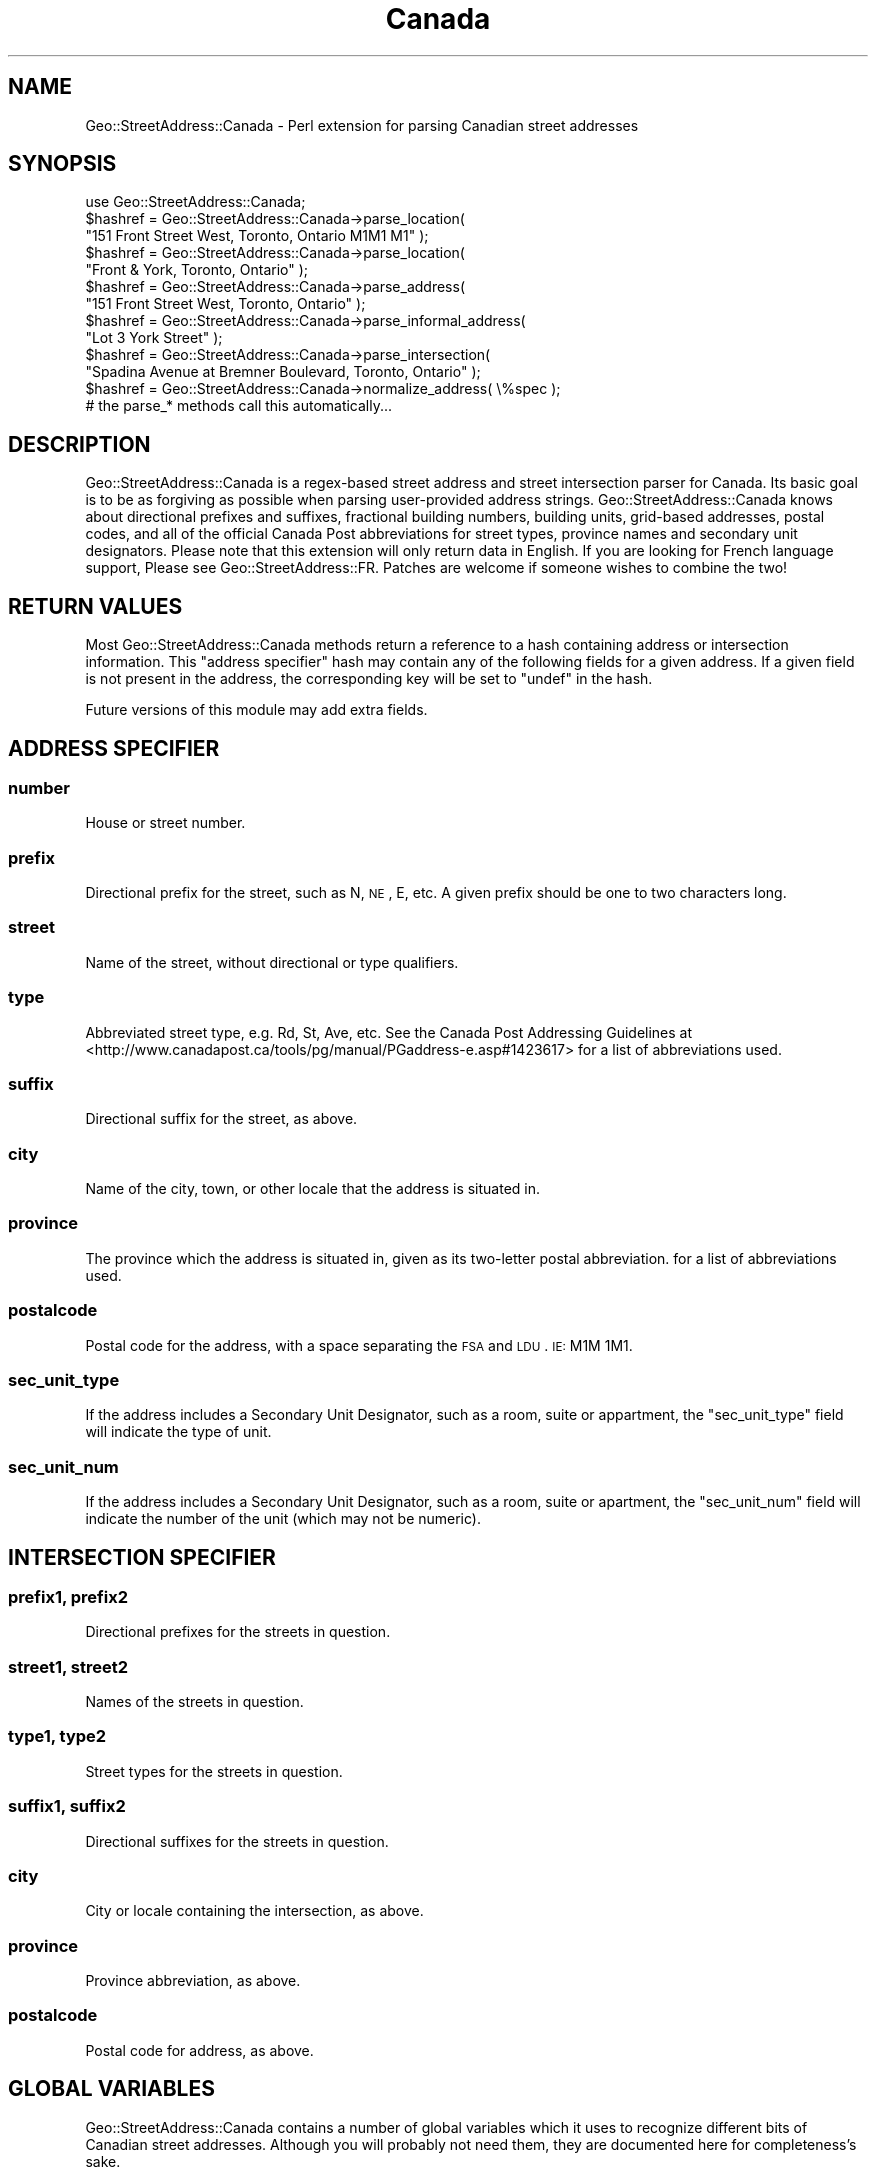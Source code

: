 .\" Automatically generated by Pod::Man 2.22 (Pod::Simple 3.07)
.\"
.\" Standard preamble:
.\" ========================================================================
.de Sp \" Vertical space (when we can't use .PP)
.if t .sp .5v
.if n .sp
..
.de Vb \" Begin verbatim text
.ft CW
.nf
.ne \\$1
..
.de Ve \" End verbatim text
.ft R
.fi
..
.\" Set up some character translations and predefined strings.  \*(-- will
.\" give an unbreakable dash, \*(PI will give pi, \*(L" will give a left
.\" double quote, and \*(R" will give a right double quote.  \*(C+ will
.\" give a nicer C++.  Capital omega is used to do unbreakable dashes and
.\" therefore won't be available.  \*(C` and \*(C' expand to `' in nroff,
.\" nothing in troff, for use with C<>.
.tr \(*W-
.ds C+ C\v'-.1v'\h'-1p'\s-2+\h'-1p'+\s0\v'.1v'\h'-1p'
.ie n \{\
.    ds -- \(*W-
.    ds PI pi
.    if (\n(.H=4u)&(1m=24u) .ds -- \(*W\h'-12u'\(*W\h'-12u'-\" diablo 10 pitch
.    if (\n(.H=4u)&(1m=20u) .ds -- \(*W\h'-12u'\(*W\h'-8u'-\"  diablo 12 pitch
.    ds L" ""
.    ds R" ""
.    ds C` ""
.    ds C' ""
'br\}
.el\{\
.    ds -- \|\(em\|
.    ds PI \(*p
.    ds L" ``
.    ds R" ''
'br\}
.\"
.\" Escape single quotes in literal strings from groff's Unicode transform.
.ie \n(.g .ds Aq \(aq
.el       .ds Aq '
.\"
.\" If the F register is turned on, we'll generate index entries on stderr for
.\" titles (.TH), headers (.SH), subsections (.SS), items (.Ip), and index
.\" entries marked with X<> in POD.  Of course, you'll have to process the
.\" output yourself in some meaningful fashion.
.ie \nF \{\
.    de IX
.    tm Index:\\$1\t\\n%\t"\\$2"
..
.    nr % 0
.    rr F
.\}
.el \{\
.    de IX
..
.\}
.\"
.\" Accent mark definitions (@(#)ms.acc 1.5 88/02/08 SMI; from UCB 4.2).
.\" Fear.  Run.  Save yourself.  No user-serviceable parts.
.    \" fudge factors for nroff and troff
.if n \{\
.    ds #H 0
.    ds #V .8m
.    ds #F .3m
.    ds #[ \f1
.    ds #] \fP
.\}
.if t \{\
.    ds #H ((1u-(\\\\n(.fu%2u))*.13m)
.    ds #V .6m
.    ds #F 0
.    ds #[ \&
.    ds #] \&
.\}
.    \" simple accents for nroff and troff
.if n \{\
.    ds ' \&
.    ds ` \&
.    ds ^ \&
.    ds , \&
.    ds ~ ~
.    ds /
.\}
.if t \{\
.    ds ' \\k:\h'-(\\n(.wu*8/10-\*(#H)'\'\h"|\\n:u"
.    ds ` \\k:\h'-(\\n(.wu*8/10-\*(#H)'\`\h'|\\n:u'
.    ds ^ \\k:\h'-(\\n(.wu*10/11-\*(#H)'^\h'|\\n:u'
.    ds , \\k:\h'-(\\n(.wu*8/10)',\h'|\\n:u'
.    ds ~ \\k:\h'-(\\n(.wu-\*(#H-.1m)'~\h'|\\n:u'
.    ds / \\k:\h'-(\\n(.wu*8/10-\*(#H)'\z\(sl\h'|\\n:u'
.\}
.    \" troff and (daisy-wheel) nroff accents
.ds : \\k:\h'-(\\n(.wu*8/10-\*(#H+.1m+\*(#F)'\v'-\*(#V'\z.\h'.2m+\*(#F'.\h'|\\n:u'\v'\*(#V'
.ds 8 \h'\*(#H'\(*b\h'-\*(#H'
.ds o \\k:\h'-(\\n(.wu+\w'\(de'u-\*(#H)/2u'\v'-.3n'\*(#[\z\(de\v'.3n'\h'|\\n:u'\*(#]
.ds d- \h'\*(#H'\(pd\h'-\w'~'u'\v'-.25m'\f2\(hy\fP\v'.25m'\h'-\*(#H'
.ds D- D\\k:\h'-\w'D'u'\v'-.11m'\z\(hy\v'.11m'\h'|\\n:u'
.ds th \*(#[\v'.3m'\s+1I\s-1\v'-.3m'\h'-(\w'I'u*2/3)'\s-1o\s+1\*(#]
.ds Th \*(#[\s+2I\s-2\h'-\w'I'u*3/5'\v'-.3m'o\v'.3m'\*(#]
.ds ae a\h'-(\w'a'u*4/10)'e
.ds Ae A\h'-(\w'A'u*4/10)'E
.    \" corrections for vroff
.if v .ds ~ \\k:\h'-(\\n(.wu*9/10-\*(#H)'\s-2\u~\d\s+2\h'|\\n:u'
.if v .ds ^ \\k:\h'-(\\n(.wu*10/11-\*(#H)'\v'-.4m'^\v'.4m'\h'|\\n:u'
.    \" for low resolution devices (crt and lpr)
.if \n(.H>23 .if \n(.V>19 \
\{\
.    ds : e
.    ds 8 ss
.    ds o a
.    ds d- d\h'-1'\(ga
.    ds D- D\h'-1'\(hy
.    ds th \o'bp'
.    ds Th \o'LP'
.    ds ae ae
.    ds Ae AE
.\}
.rm #[ #] #H #V #F C
.\" ========================================================================
.\"
.IX Title "Canada 3"
.TH Canada 3 "2013-09-10" "perl v5.10.1" "User Contributed Perl Documentation"
.\" For nroff, turn off justification.  Always turn off hyphenation; it makes
.\" way too many mistakes in technical documents.
.if n .ad l
.nh
.SH "NAME"
Geo::StreetAddress::Canada \- Perl extension for parsing Canadian street addresses
.SH "SYNOPSIS"
.IX Header "SYNOPSIS"
.Vb 1
\&  use Geo::StreetAddress::Canada;
\&
\&  $hashref = Geo::StreetAddress::Canada\->parse_location(
\&                "151 Front Street West, Toronto, Ontario M1M1 M1" );
\&
\&  $hashref = Geo::StreetAddress::Canada\->parse_location(
\&                "Front & York, Toronto, Ontario" );
\&
\&  $hashref = Geo::StreetAddress::Canada\->parse_address(
\&                "151 Front Street West, Toronto, Ontario" );
\&
\&  $hashref = Geo::StreetAddress::Canada\->parse_informal_address(
\&                "Lot 3 York Street" );
\&
\&  $hashref = Geo::StreetAddress::Canada\->parse_intersection(
\&                "Spadina Avenue at Bremner Boulevard, Toronto, Ontario" );
\&
\&  $hashref = Geo::StreetAddress::Canada\->normalize_address( \e%spec );
\&      # the parse_* methods call this automatically...
.Ve
.SH "DESCRIPTION"
.IX Header "DESCRIPTION"
Geo::StreetAddress::Canada is a regex-based street address and street intersection
parser for Canada. Its basic goal is to be as forgiving as possible
when parsing user-provided address strings. Geo::StreetAddress::Canada knows about
directional prefixes and suffixes, fractional building numbers, building units,
grid-based addresses, postal codes, and all of the official Canada Post abbreviations 
for street types, province names and secondary unit designators. Please note that this
extension will only return data in English. If you are looking for French language support,
Please see Geo::StreetAddress::FR. Patches are welcome if someone wishes to combine the two!
.SH "RETURN VALUES"
.IX Header "RETURN VALUES"
Most Geo::StreetAddress::Canada methods return a reference to a hash containing
address or intersection information. This \*(L"address specifier\*(R" hash may contain 
any of the following fields for a given address. If a given field is not present 
in the address, the corresponding key will be set to \f(CW\*(C`undef\*(C'\fR in the hash.
.PP
Future versions of this module may add extra fields.
.SH "ADDRESS SPECIFIER"
.IX Header "ADDRESS SPECIFIER"
.SS "number"
.IX Subsection "number"
House or street number.
.SS "prefix"
.IX Subsection "prefix"
Directional prefix for the street, such as N, \s-1NE\s0, E, etc.  A given prefix
should be one to two characters long.
.SS "street"
.IX Subsection "street"
Name of the street, without directional or type qualifiers.
.SS "type"
.IX Subsection "type"
Abbreviated street type, e.g. Rd, St, Ave, etc. See the Canada Post Addressing Guidelines
at <http://www.canadapost.ca/tools/pg/manual/PGaddress\-e.asp#1423617> for a list of abbreviations used.
.SS "suffix"
.IX Subsection "suffix"
Directional suffix for the street, as above.
.SS "city"
.IX Subsection "city"
Name of the city, town, or other locale that the address is situated in.
.SS "province"
.IX Subsection "province"
The province which the address is situated in, given as its two-letter
postal abbreviation.  for a list of abbreviations used.
.SS "postalcode"
.IX Subsection "postalcode"
Postal code for the address, with a space separating the \s-1FSA\s0 and \s-1LDU\s0. \s-1IE:\s0 M1M 1M1.
.SS "sec_unit_type"
.IX Subsection "sec_unit_type"
If the address includes a Secondary Unit Designator, such as a room, suite or
appartment, the \f(CW\*(C`sec_unit_type\*(C'\fR field will indicate the type of unit.
.SS "sec_unit_num"
.IX Subsection "sec_unit_num"
If the address includes a Secondary Unit Designator, such as a room, suite or apartment,
the \f(CW\*(C`sec_unit_num\*(C'\fR field will indicate the number of the unit (which may not be numeric).
.SH "INTERSECTION SPECIFIER"
.IX Header "INTERSECTION SPECIFIER"
.SS "prefix1, prefix2"
.IX Subsection "prefix1, prefix2"
Directional prefixes for the streets in question.
.SS "street1, street2"
.IX Subsection "street1, street2"
Names of the streets in question.
.SS "type1, type2"
.IX Subsection "type1, type2"
Street types for the streets in question.
.SS "suffix1, suffix2"
.IX Subsection "suffix1, suffix2"
Directional suffixes for the streets in question.
.SS "city"
.IX Subsection "city"
City or locale containing the intersection, as above.
.SS "province"
.IX Subsection "province"
Province abbreviation, as above.
.SS "postalcode"
.IX Subsection "postalcode"
Postal code for address, as above.
.SH "GLOBAL VARIABLES"
.IX Header "GLOBAL VARIABLES"
Geo::StreetAddress::Canada contains a number of global variables which it
uses to recognize different bits of Canadian street addresses. Although you
will probably not need them, they are documented here for completeness's
sake.
.ie n .SS "%Directional"
.el .SS "\f(CW%Directional\fP"
.IX Subsection "%Directional"
Maps directional names (north, northeast, etc.) to abbreviations (N, \s-1NE\s0, etc.).
.ie n .SS "%Direction_Code"
.el .SS "\f(CW%Direction_Code\fP"
.IX Subsection "%Direction_Code"
Maps directional abbreviations to directional names.
.ie n .SS "%Street_Type"
.el .SS "\f(CW%Street_Type\fP"
.IX Subsection "%Street_Type"
Maps English lowercase Canada Post standard street types to their canonical postal
abbreviations.
.ie n .SS "%Province_Code"
.el .SS "\f(CW%Province_Code\fP"
.IX Subsection "%Province_Code"
Maps lowercased Canadian Province or territory names to their canonical two-letter
postal abbreviations.
.ie n .SS "%Addr_Match"
.el .SS "\f(CW%Addr_Match\fP"
.IX Subsection "%Addr_Match"
A hash of compiled regular expressions corresponding to different
types of address or address portions. Defined regexen include
type, number, fraction, state, direct(ion), dircode, zip, corner,
street, place, address, and intersection.
.PP
Direct use of these patterns is not recommended because they may change in
subtle ways between releases.
.SH "CLASS ACCESSORS"
.IX Header "CLASS ACCESSORS"
.SS "avoid_redundant_street_type"
.IX Subsection "avoid_redundant_street_type"
If true then \*(L"normalize_address\*(R" will set the \f(CW\*(C`type\*(C'\fR field to undef
if the \f(CW\*(C`street\*(C'\fR field contains a word that corresponds to the \f(CW\*(C`type\*(C'\fR in \e%Street_Type.
.PP
For example, given \*(L"4321 Country Road 7\*(R", \f(CW\*(C`street\*(C'\fR will be \*(L"Country Road 7\*(R"
and \f(CW\*(C`type\*(C'\fR will be \*(L"Rd\*(R". With avoid_redundant_street_type set true, \f(CW\*(C`type\*(C'\fR
will be undef because \f(CW\*(C`street\*(C'\fR matches /\eb (rd|road) \eb/ix;
.PP
Also applies to \f(CW\*(C`type1\*(C'\fR for \f(CW\*(C`street1\*(C'\fR and \f(CW\*(C`type2\*(C'\fR for \f(CW\*(C`street2\*(C'\fR
fields for intersections.
.PP
The default is false, for backwards compatibility.
.SH "CLASS METHODS"
.IX Header "CLASS METHODS"
.SS "init"
.IX Subsection "init"
.Vb 4
\&    # Add another street type mapping:
\&    $Geo::StreetAddress::Canada::Street_Type{\*(Aqcur\*(Aq}=\*(Aqcurv\*(Aq;
\&    # Re\-initialize to pick up the change
\&    Geo::StreetAddress::Canada::init();
.Ve
.PP
Runs the setup on globals.  This is run automatically when the module is loaded,
but if you subsequently change the globals, you should run it again.
.SS "parse_location"
.IX Subsection "parse_location"
.Vb 1
\&    $spec = Geo::StreetAddress::Canada\->parse_location( $string )
.Ve
.PP
Parses any address or intersection string and returns the appropriate
specifier. If \f(CW$string\fR matches the \f(CW$Addr_Match\fR{corner} pattern then
\&\fIparse_intersection()\fR is used.  Else \fIparse_address()\fR is called and if that
returns false then \fIparse_informal_address()\fR is called.
.SS "parse_address"
.IX Subsection "parse_address"
.Vb 1
\&    $spec = Geo::StreetAddress::Canada\->parse_address( $address_string )
.Ve
.PP
Parses a street address into an address specifier using the \f(CW$Addr_Match\fR{address}
pattern. Returning undef if the address cannot be parsed as a complete formal
address.
.PP
You may want to use \fIparse_location()\fR instead.
.SS "parse_informal_address"
.IX Subsection "parse_informal_address"
.Vb 1
\&    $spec = Geo::StreetAddress::Canada\->parse_informal_address( $address_string )
.Ve
.PP
Acts like \fIparse_address()\fR except that it handles a wider range of address
formats because it uses the \*(L"informal_address\*(R" pattern. That means a
unit can come first, a street number is optional, and the city and state aren't
needed. Which means that informal addresses like \*(L"#42 123 Main St\*(R" can be parsed.
.PP
Returns undef if the address cannot be parsed.
.PP
You may want to use \fIparse_location()\fR instead.
.SS "parse_intersection"
.IX Subsection "parse_intersection"
.Vb 1
\&    $spec = Geo::StreetAddress::Canada\->parse_intersection( $intersection_string )
.Ve
.PP
Parses an intersection string into an intersection specifier, returning
undef if the address cannot be parsed. You probably want to use
\&\fIparse_location()\fR instead.
.SS "normalize_address"
.IX Subsection "normalize_address"
.Vb 1
\&    $spec = Geo::StreetAddress::Canada\->normalize_address( $spec )
.Ve
.PP
Takes an address or intersection specifier, and normalizes its components,
stripping out all leading and trailing whitespace and punctuation, and
substituting official abbreviations for prefix, suffix, type, and state values.
Also, city names that are prefixed with a directional abbreviation (e.g. N, \s-1NE\s0,
etc.) have the abbreviation expanded.  The original specifier ref is returned.
.PP
Typically, you won't need to use this method, as the \f(CW\*(C`parse_*()\*(C'\fR methods
call it for you.
.SH "BUGS, CAVEATS, MISCELLANY"
.IX Header "BUGS, CAVEATS, MISCELLANY"
Geo::StreetAddress::Canada might not correctly parse house numbers that contain
hyphens.
.PP
This software was originally part of Geo::StreetAddress::US (q.v.) but was split apart
into an independent module for your convenience. Therefore it has some
behaviors which were designed for Geo::StreetAddress::US, but which may not be right
for your purposes. If this turns out to be the case, please let me know.
.PP
Geo::StreetAddress::Canada does \fB\s-1NOT\s0\fR perform Canada Post certified address normalization.
.PP
\&\fBFrench addresses are not supported. This extension will only output data in English.\fR
If you require support for French addresses, please see Geo::StreetAddress::FR. Patches are welcome 
to combine the two!
.SH "SEE ALSO"
.IX Header "SEE ALSO"
This software was originally part of \fIGeo::StreetAddress::US\fR\|(3pm).
.PP
\&\fILingua::EN::AddressParse\fR\|(3pm) and \fIGeo::PostalAddress\fR\|(3pm) both do something
very similar to Geo::StreetAddress::Canada, but are either too strict/limited in
their address parsing, or not really specific enough in how they break down
addresses (for my purposes).
.PP
Canada Post Addressing Guidelines: <http://www.canadapost.ca/tools/pg/manual/PGaddress\-e.asp>
.SH "APPRECIATION"
.IX Header "APPRECIATION"
Thanks to Schuyler D. Erle <schuyler@geocoder.us>, the author of Geo::StreetAddress:US, for providing a very 
solid base upon which to build an extension tailored for Canadian use.
.SH "AUTHOR"
.IX Header "AUTHOR"
Scott Burlovich <lt>teedot@gmail.com>
.SH "COPYRIGHT AND LICENSE"
.IX Header "COPYRIGHT AND LICENSE"
Copyright (C) 2013 by Scott Burlovich.
.PP
This library is free software; you can redistribute it and/or modify
it under the same terms as Perl itself, either Perl version 5.8.4 or,
at your option, any later version of Perl 5 you may have available.
